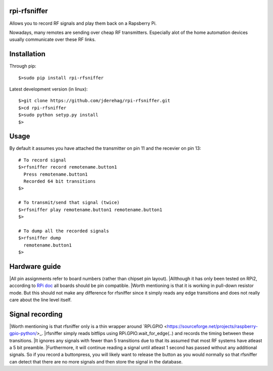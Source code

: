 ######################
rpi-rfsniffer
######################

Allows you to record RF signals and play them back on a Rapsberry Pi.

Nowadays, many remotes are sending over cheap RF transmitters. Especially
alot of the home automation devices usually communicate over these RF links.

######################
Installation
######################

Through pip::

    $>sudo pip install rpi-rfsniffer


Latest development version (in linux)::

    $>git clone https://github.com/jderehag/rpi-rfsniffer.git
    $>cd rpi-rfsniffer
    $>sudo python setyp.py install
    $>


######################
Usage
######################
By default it assumes you have attached the transmitter on pin 11 and the
recevier on pin 13::

    # To record signal
    $>rfsniffer record remotename.button1
      Press remotename.button1
      Recorded 64 bit transitions
    $>

    # To transmit/send that signal (twice)
    $>rfsniffer play remotename.button1 remotename.button1
    $>

    # To dump all the recorded signals
    $>rfsniffer dump
      remotename.button1
    $>


######################
Hardware guide
######################
|All pin assignments refer to board numbers (rather than chipset pin layout).
|Allthough it has only been tested on RPi2, according to `RPi doc
<https://www.raspberrypi.org/documentation/usage/gpio/>`_ all boards should be pin compatible.
|Worth mentioning is that it is working in pull-down resistor mode. But this should not make any difference for rfsniffer since it simply reads any edge transitions and does not really care about the line level itself.


######################
Signal recording
######################
|Worth mentioning is that rfsniffer only is a thin wrapper around `RPi.GPIO <https://sourceforge.net/projects/raspberry-gpio-python/>_.
|rfsniffer simply reads bitflips using RPi.GPIO.wait_for_edge(..) and records the timing between these transitions.
|It ignores any signals with fewer than 5 transitions due to that its assumed that most RF systems have atleast a 5 bit preamble.
|Furthermore, it will continue reading a signal until atleast 1 second has passed without any additional signals. So if you record a buttonpress, you will likely want to release the button as you would normally so that rfsniffer can detect that there are no more signals and then store the signal in the database.
